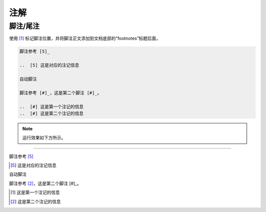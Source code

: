 ==============
注解
==============

脚注/尾注
===============

使用 [#name]_ 标记脚注位置，并将脚注正文添加到文档底部的“footnotes”标题后面，

.. code-block:: rest

   脚注参考 [5]_

   ..  [5] 这是对应的注记信息

   自动脚注

   脚注参考 [#]_，这是第二个脚注 [#]_。

   ..  [#] 这是第一个注记的信息
   ..  [#] 这是第二个注记的信息

.. note:: 
   运行效果如下方所示。

----


脚注参考 [5]_

..  [5] 这是对应的注记信息

自动脚注

脚注参考 [#]_，这是第二个脚注 [#]_。

..  [#] 这是第一个注记的信息
..  [#] 这是第二个注记的信息
